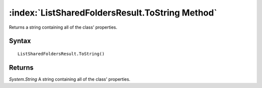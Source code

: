 :index:`ListSharedFoldersResult.ToString Method`
================================================

Returns a string containing all of the class' properties.

Syntax
------

::

	ListSharedFoldersResult.ToString()

Returns
-------

*System.String* A string containing all of the class' properties.
